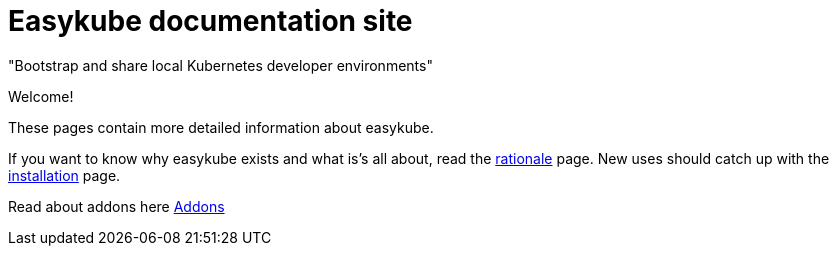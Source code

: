 = Easykube documentation site

"Bootstrap and share local Kubernetes developer environments"

Welcome!

These pages contain more detailed information about easykube.

If you want to know why easykube exists and what is's all about, read the xref:rationale.adoc#rationale-rationale[rationale] page.
New uses should catch up with the xref:install.adoc[installation] page.

Read about addons here xref:addons.adoc[Addons]


